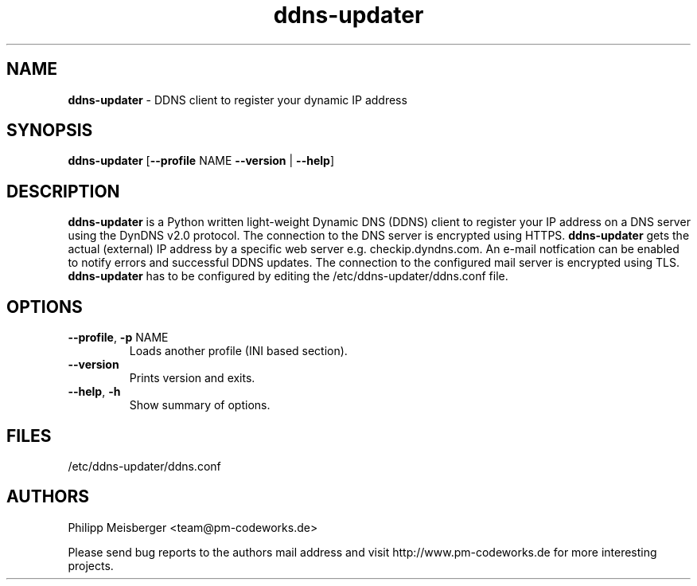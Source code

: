 .TH ddns-updater 1 "December 2014" "" "DDNS Updater"

.SH NAME
\fBddns-updater\fP - DDNS client to register your dynamic IP address

.SH SYNOPSIS
.nf
.fam C
\fBddns-updater\fP [\fB--profile\fP NAME \fB--version\fP | \fB--help\fP]
.fam T
.fi

.SH DESCRIPTION
\fBddns-updater\fR is a Python written light-weight Dynamic DNS (DDNS) client to register your IP address on a DNS server using the DynDNS v2.0 protocol. The connection to the DNS server is encrypted using HTTPS. \fBddns-updater\fR gets the actual (external) IP address by a specific web server e.g. checkip.dyndns.com.  An e-mail notfication can be enabled to notify errors and successful DDNS updates. The connection to the configured mail server is encrypted using TLS. \fBddns-updater\fR has to be configured by editing the /etc/ddns-updater/ddns.conf file.

.SH OPTIONS
.TP
.B
\fB--profile\fR, \fB-p\fR NAME
Loads another profile (INI based section).

.TP
.B
\fB--version\fR
Prints version and exits.

.TP
.B
\fB--help\fR, \fB-h\fR
Show summary of options.
.PP

.SH FILES
/etc/ddns-updater/ddns.conf

.SH AUTHORS
Philipp Meisberger <team@pm-codeworks.de> 

Please send bug reports to the authors mail address and visit http://www.pm-codeworks.de for more interesting projects.
